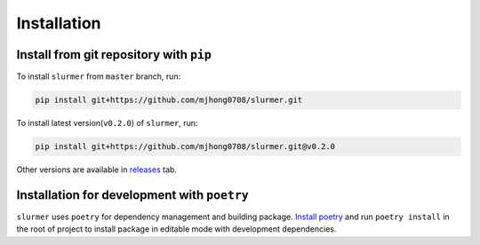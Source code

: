 Installation
============

Install from git repository with ``pip``
----------------------------------------

To install ``slurmer`` from ``master`` branch, run:

.. code-block:: bash

    pip install git+https://github.com/mjhong0708/slurmer.git

To install latest version(``v0.2.0``) of ``slurmer``, run:

.. code-block:: bash

    pip install git+https://github.com/mjhong0708/slurmer.git@v0.2.0

Other versions are available in `releases <https://github.com/mjhong0708/slurmer/releases>`_ tab.


Installation for development with ``poetry``
--------------------------------------------

``slurmer`` uses ``poetry`` for dependency management and building package.
`Install poetry <https://python-poetry.org/docs/#installation>`_ and run ``poetry install`` in the root of project to install package in editable mode with development dependencies.
 
